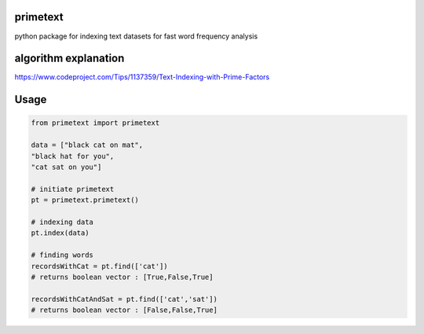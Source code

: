 primetext
=========
python package for indexing text datasets for fast word frequency analysis

algorithm explanation
=========
https://www.codeproject.com/Tips/1137359/Text-Indexing-with-Prime-Factors

Usage
=====

.. code-block:: python

  from primetext import primetext

  data = ["black cat on mat",
  "black hat for you",
  "cat sat on you"]

  # initiate primetext
  pt = primetext.primetext()

  # indexing data
  pt.index(data)

  # finding words 
  recordsWithCat = pt.find(['cat'])
  # returns boolean vector : [True,False,True]

  recordsWithCatAndSat = pt.find(['cat','sat'])
  # returns boolean vector : [False,False,True]
